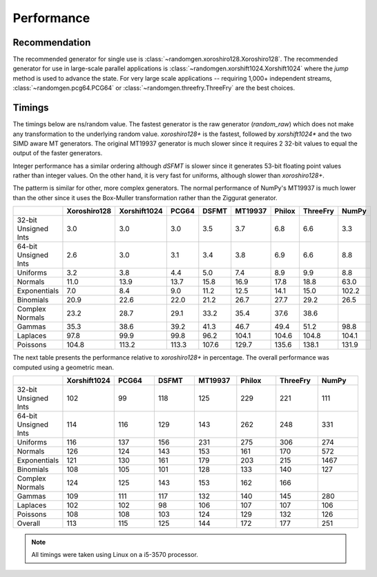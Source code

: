Performance
-----------

.. py:module:: randomstate

Recommendation
**************
The recommended generator for single use is
:class:`~randomgen.xoroshiro128.Xoroshiro128`.  The recommended generator
for use in large-scale parallel applications is
:class:`~randomgen.xorshift1024.Xorshift1024`
where the `jump` method is used to advance the state. For very large scale
applications -- requiring 1,000+ independent streams,
:class:`~randomgen.pcg64.PCG64` or :class:`~randomgen.threefry.ThreeFry` are
the best choices.

Timings
*******

The timings below are ns/random value.  The fastest generator is the
raw generator (`random_raw`) which does not make any transformation
to the underlying random value.  `xoroshiro128+` is the fastest, followed by
`xorshift1024*` and the two SIMD aware MT generators.  The original MT19937
generator is much slower since it requires 2 32-bit values to equal the output
of the faster generators.

Integer performance has a similar ordering although `dSFMT` is slower since
it generates 53-bit floating point values rather than integer values. On the
other hand, it is very fast for uniforms, although slower than `xoroshiro128+`.

The patterm is similar for other, more complex generators. The normal
performance of NumPy's MT19937 is much lower than the other since it
uses the Box-Muller transformation rather than the Ziggurat generator.

.. csv-table::
    :header: ,Xoroshiro128,Xorshift1024,PCG64,DSFMT,MT19937,Philox,ThreeFry,NumPy
    :widths: 14,14,14,14,14,14,14,14,14

    32-bit Unsigned Ints,3.0,3.0,3.0,3.5,3.7,6.8,6.6,3.3
    64-bit Unsigned Ints,2.6,3.0,3.1,3.4,3.8,6.9,6.6,8.8
    Uniforms,3.2,3.8,4.4,5.0,7.4,8.9,9.9,8.8
    Normals,11.0,13.9,13.7,15.8,16.9,17.8,18.8,63.0
    Exponentials,7.0,8.4,9.0,11.2,12.5,14.1,15.0,102.2
    Binomials,20.9,22.6,22.0,21.2,26.7,27.7,29.2,26.5
    Complex Normals,23.2,28.7,29.1,33.2,35.4,37.6,38.6,
    Gammas,35.3,38.6,39.2,41.3,46.7,49.4,51.2,98.8
    Laplaces,97.8,99.9,99.8,96.2,104.1,104.6,104.8,104.1
    Poissons,104.8,113.2,113.3,107.6,129.7,135.6,138.1,131.9


The next table presents the performance relative to `xoroshiro128+` in
percentage. The overall performance was computed using a geometric mean.

.. csv-table::
    :header: ,Xorshift1024,PCG64,DSFMT,MT19937,Philox,ThreeFry,NumPy
    :widths: 14,14,14,14,14,14,14,14
    
    32-bit Unsigned Ints,102,99,118,125,229,221,111
    64-bit Unsigned Ints,114,116,129,143,262,248,331
    Uniforms,116,137,156,231,275,306,274
    Normals,126,124,143,153,161,170,572
    Exponentials,121,130,161,179,203,215,1467
    Binomials,108,105,101,128,133,140,127
    Complex Normals,124,125,143,153,162,166,
    Gammas,109,111,117,132,140,145,280
    Laplaces,102,102,98,106,107,107,106
    Poissons,108,108,103,124,129,132,126
    Overall,113,115,125,144,172,177,251


.. note::

   All timings were taken using Linux on a i5-3570 processor.
